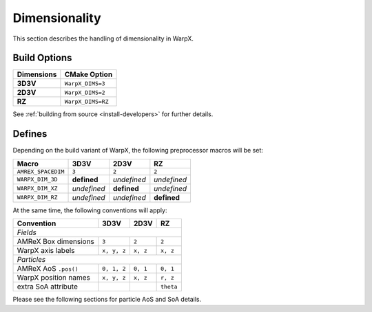 .. _developers-dimensionality:

Dimensionality
==============

This section describes the handling of dimensionality in WarpX.

Build Options
-------------

==========  ===================
Dimensions  CMake Option
==========  ===================
**3D3V**    ``WarpX_DIMS=3``
**2D3V**    ``WarpX_DIMS=2``
**RZ**      ``WarpX_DIMS=RZ``
==========  ===================

See :ref:`building from source <install-developers>` for further details.

Defines
-------

Depending on the build variant of WarpX, the following preprocessor macros will be set:

==================  ===========  ===========  ===========
Macro               3D3V         2D3V         RZ
==================  ===========  ===========  ===========
``AMREX_SPACEDIM``  ``3``        ``2``        ``2``
``WARPX_DIM_3D``    **defined**  *undefined*  *undefined*
``WARPX_DIM_XZ``    *undefined*  **defined**  *undefined*
``WARPX_DIM_RZ``    *undefined*  *undefined*  **defined**
==================  ===========  ===========  ===========

At the same time, the following conventions will apply:

====================  ===========  ===========  ===========
**Convention**        **3D3V**     **2D3V**     **RZ**
--------------------  -----------  -----------  -----------
*Fields*
-----------------------------------------------------------
AMReX Box dimensions  ``3``         ``2``       ``2``
WarpX axis labels     ``x, y, z``   ``x, z``    ``x, z``
--------------------  -----------  -----------  -----------
*Particles*
-----------------------------------------------------------
AMReX AoS ``.pos()``  ``0, 1, 2``  ``0, 1``     ``0, 1``
WarpX position names  ``x, y, z``  ``x, z``     ``r, z``
extra SoA attribute                             ``theta``
====================  ===========  ===========  ===========

Please see the following sections for particle AoS and SoA details.
